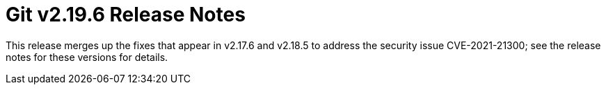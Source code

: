 Git v2.19.6 Release Notes
=========================

This release merges up the fixes that appear in v2.17.6 and
v2.18.5 to address the security issue CVE-2021-21300; see the
release notes for these versions for details.
